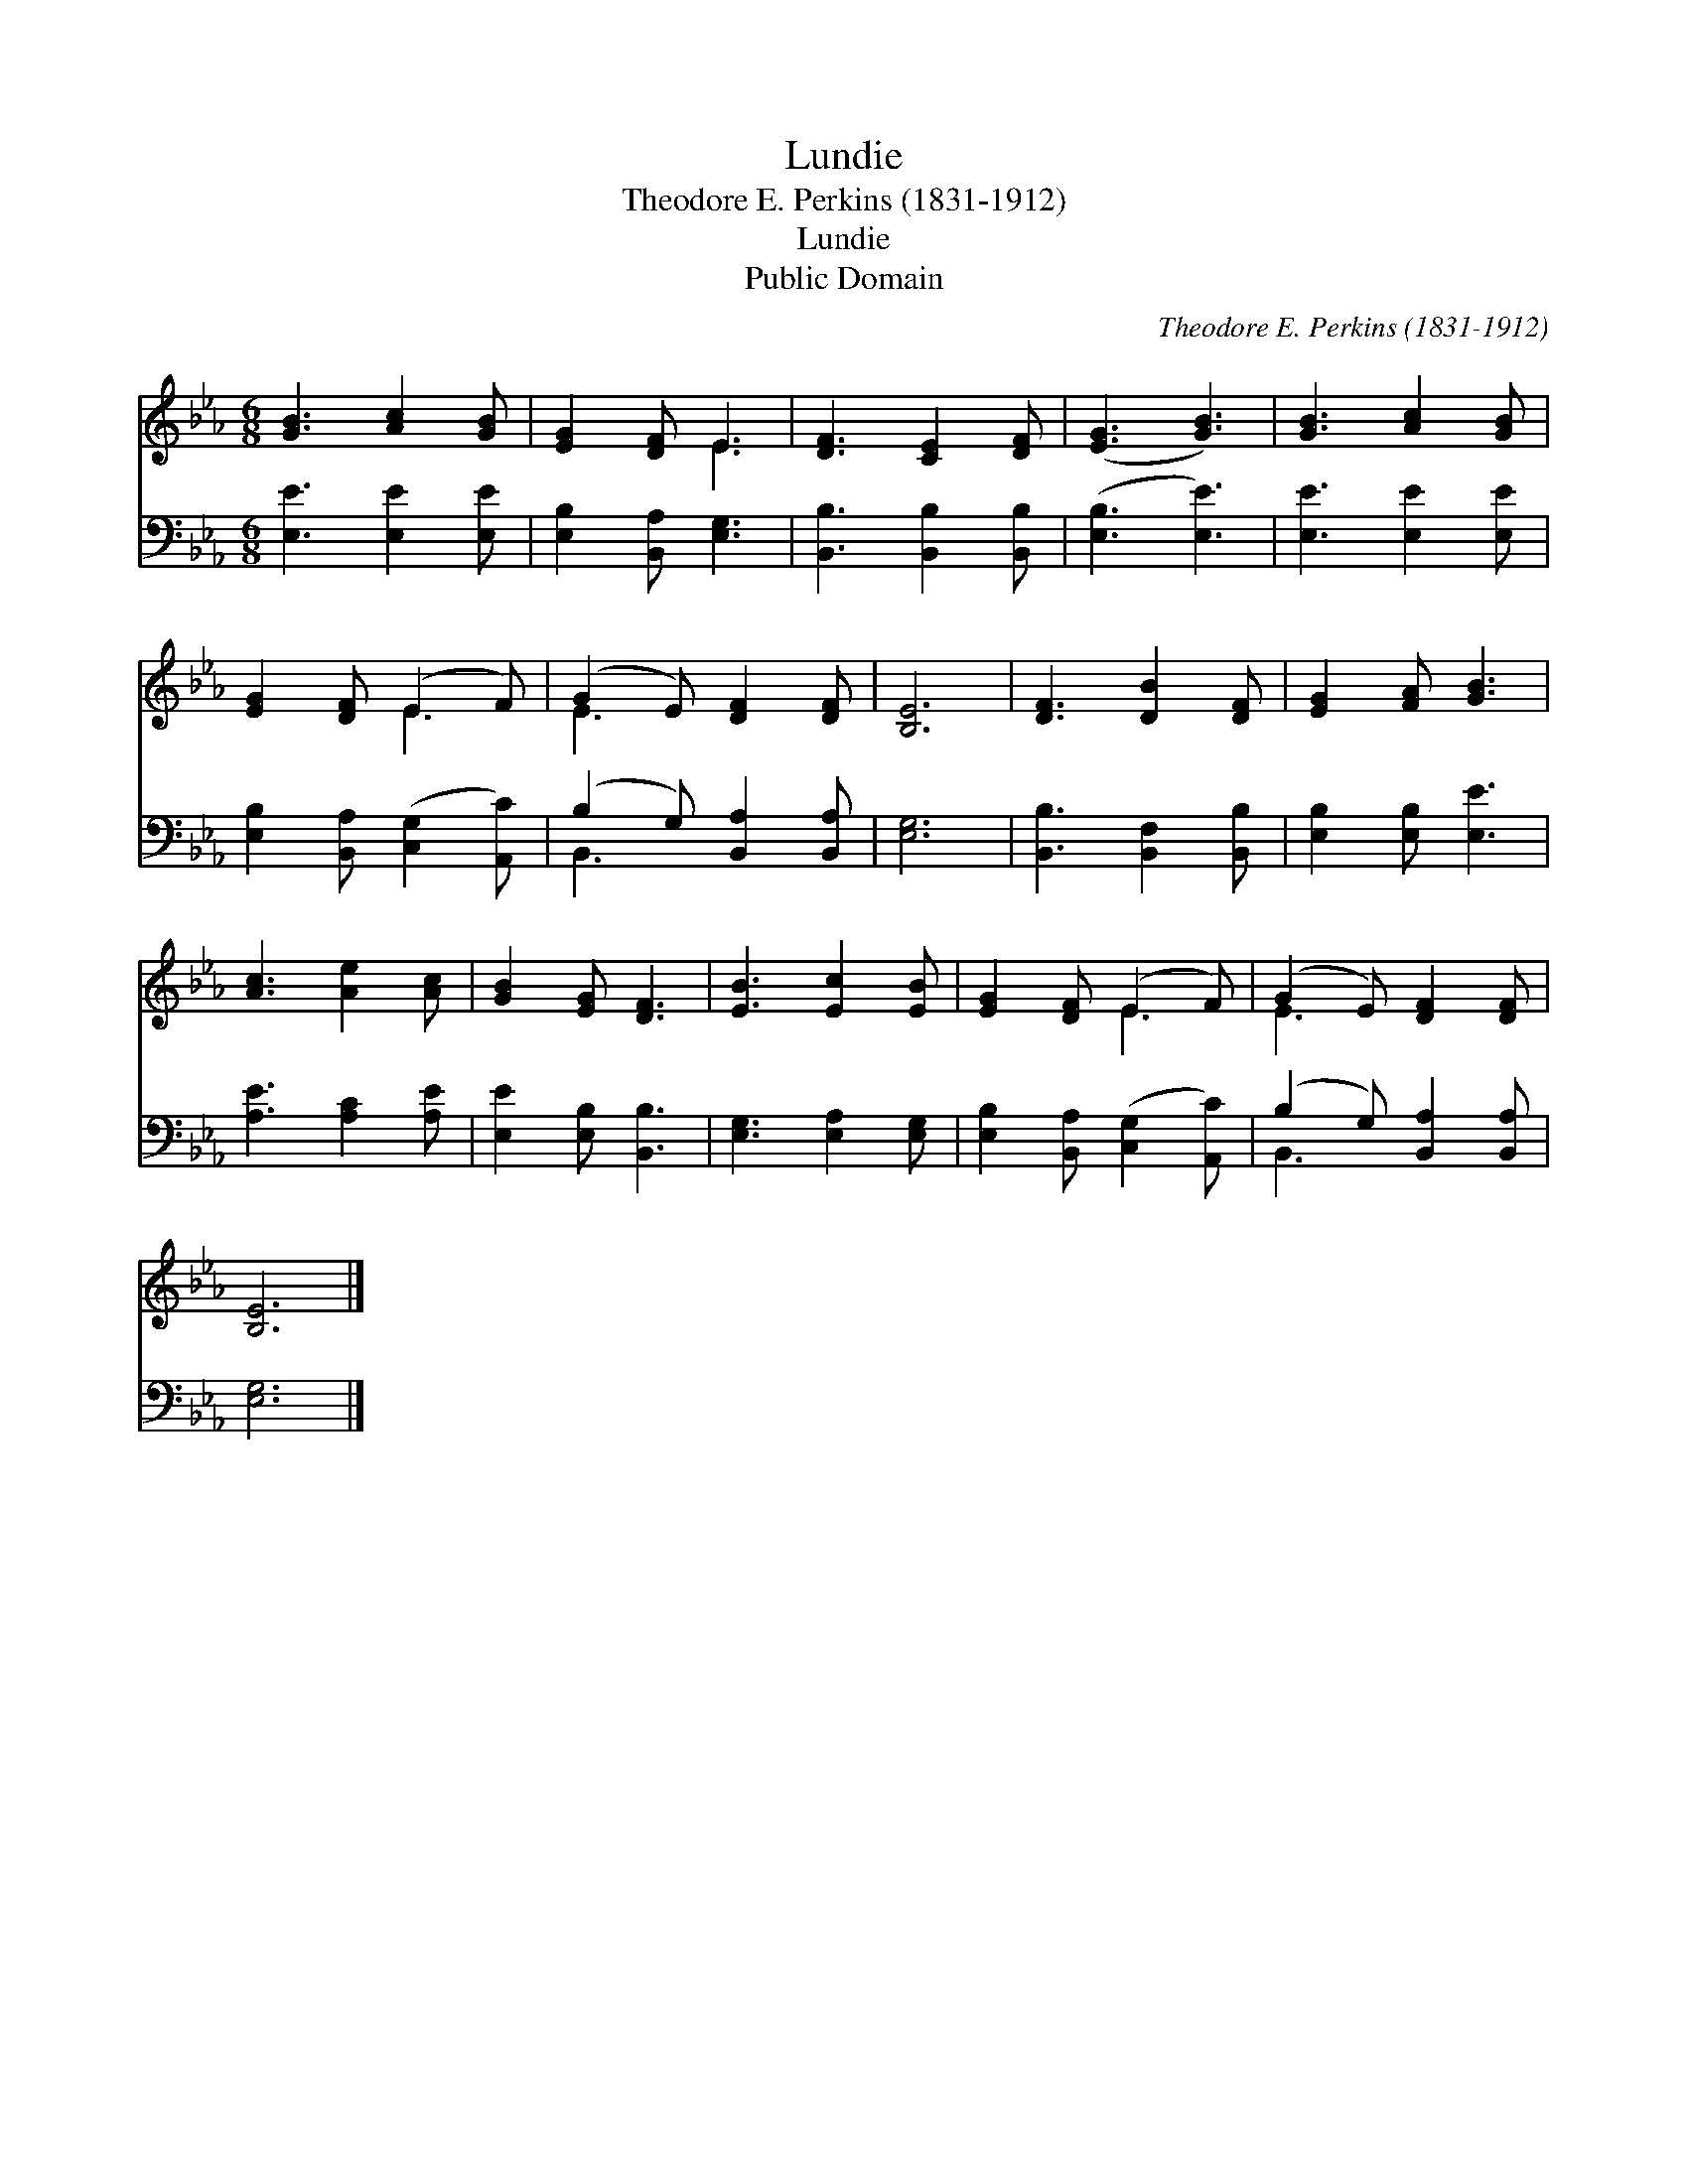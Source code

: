 X:1
T:Lundie
T:Theodore E. Perkins (1831-1912)
T:Lundie
T:Public Domain
C:Theodore E. Perkins (1831-1912)
Z:Public Domain
%%score ( 1 2 ) ( 3 4 )
L:1/8
M:6/8
K:Eb
V:1 treble 
V:2 treble 
V:3 bass 
V:4 bass 
V:1
 [GB]3 [Ac]2 [GB] | [EG]2 [DF] E3 | [DF]3 [CE]2 [DF] | ([EG]3 [GB]3) | [GB]3 [Ac]2 [GB] | %5
 [EG]2 [DF] (E2 F) | (G2 E) [DF]2 [DF] | [B,E]6 | [DF]3 [DB]2 [DF] | [EG]2 [FA] [GB]3 | %10
 [Ac]3 [Ae]2 [Ac] | [GB]2 [EG] [DF]3 | [EB]3 [Ec]2 [EB] | [EG]2 [DF] (E2 F) | (G2 E) [DF]2 [DF] | %15
 [B,E]6 |] %16
V:2
 x6 | x3 E3 | x6 | x6 | x6 | x3 E3 | E3 x3 | x6 | x6 | x6 | x6 | x6 | x6 | x3 E3 | E3 x3 | x6 |] %16
V:3
 [E,E]3 [E,E]2 [E,E] | [E,B,]2 [B,,A,] [E,G,]3 | [B,,B,]3 [B,,B,]2 [B,,B,] | ([E,B,]3 [E,E]3) | %4
 [E,E]3 [E,E]2 [E,E] | [E,B,]2 [B,,A,] ([C,G,]2 [A,,C]) | (B,2 G,) [B,,A,]2 [B,,A,] | [E,G,]6 | %8
 [B,,B,]3 [B,,F,]2 [B,,B,] | [E,B,]2 [E,B,] [E,E]3 | [A,E]3 [A,C]2 [A,E] | [E,E]2 [E,B,] [B,,B,]3 | %12
 [E,G,]3 [E,A,]2 [E,G,] | [E,B,]2 [B,,A,] ([C,G,]2 [A,,C]) | (B,2 G,) [B,,A,]2 [B,,A,] | [E,G,]6 |] %16
V:4
 x6 | x6 | x6 | x6 | x6 | x6 | B,,3 x3 | x6 | x6 | x6 | x6 | x6 | x6 | x6 | B,,3 x3 | x6 |] %16


